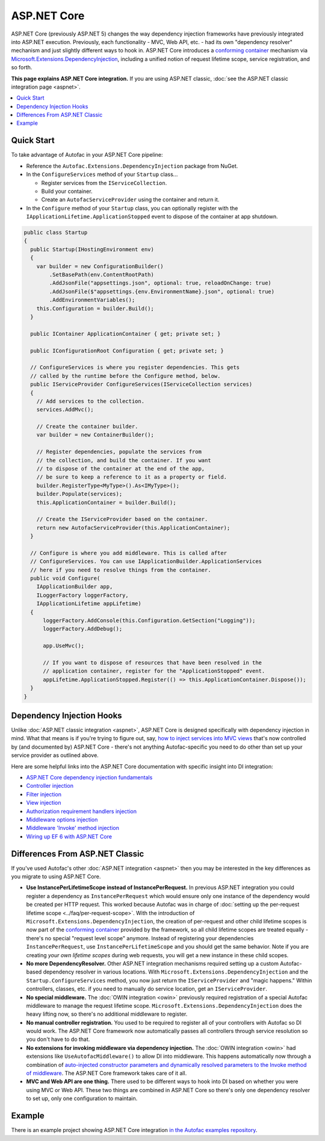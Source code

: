 ============
ASP.NET Core
============

ASP.NET Core (previously ASP.NET 5) changes the way dependency injection frameworks have previously integrated into ASP.NET execution. Previously, each functionality - MVC, Web API, etc. - had its own "dependency resolver" mechanism and just slightly different ways to hook in. ASP.NET Core introduces a `conforming container <http://blog.ploeh.dk/2014/05/19/conforming-container/>`_ mechanism via `Microsoft.Extensions.DependencyInjection <https://github.com/aspnet/DependencyInjection>`_, including a unified notion of request lifetime scope, service registration, and so forth.

**This page explains ASP.NET Core integration.** If you are using ASP.NET classic, :doc:`see the ASP.NET classic integration page <aspnet>`.

.. contents::
  :local:

Quick Start
===========

To take advantage of Autofac in your ASP.NET Core pipeline:

* Reference the ``Autofac.Extensions.DependencyInjection`` package from NuGet.
* In the ``ConfigureServices`` method of your ``Startup`` class...

  - Register services from the ``IServiceCollection``.
  - Build your container.
  - Create an ``AutofacServiceProvider`` using the container and return it.

* In the ``Configure`` method of your ``Startup`` class, you can optionally register with the ``IApplicationLifetime.ApplicationStopped`` event to dispose of the container at app shutdown.

.. sourcecode:: csharp

    public class Startup
    {
      public Startup(IHostingEnvironment env)
      {
        var builder = new ConfigurationBuilder()
            .SetBasePath(env.ContentRootPath)
            .AddJsonFile("appsettings.json", optional: true, reloadOnChange: true)
            .AddJsonFile($"appsettings.{env.EnvironmentName}.json", optional: true)
            .AddEnvironmentVariables();
        this.Configuration = builder.Build();
      }

      public IContainer ApplicationContainer { get; private set; }

      public IConfigurationRoot Configuration { get; private set; }

      // ConfigureServices is where you register dependencies. This gets
      // called by the runtime before the Configure method, below.
      public IServiceProvider ConfigureServices(IServiceCollection services)
      {
        // Add services to the collection.
        services.AddMvc();

        // Create the container builder.
        var builder = new ContainerBuilder();

        // Register dependencies, populate the services from
        // the collection, and build the container. If you want
        // to dispose of the container at the end of the app,
        // be sure to keep a reference to it as a property or field.
        builder.RegisterType<MyType>().As<IMyType>();
        builder.Populate(services);
        this.ApplicationContainer = builder.Build();

        // Create the IServiceProvider based on the container.
        return new AutofacServiceProvider(this.ApplicationContainer);
      }

      // Configure is where you add middleware. This is called after
      // ConfigureServices. You can use IApplicationBuilder.ApplicationServices
      // here if you need to resolve things from the container.
      public void Configure(
        IApplicationBuilder app,
        ILoggerFactory loggerFactory,
        IApplicationLifetime appLifetime)
      {
          loggerFactory.AddConsole(this.Configuration.GetSection("Logging"));
          loggerFactory.AddDebug();

          app.UseMvc();

          // If you want to dispose of resources that have been resolved in the
          // application container, register for the "ApplicationStopped" event.
          appLifetime.ApplicationStopped.Register(() => this.ApplicationContainer.Dispose());
      }
    }

Dependency Injection Hooks
==========================

Unlike :doc:`ASP.NET classic integration <aspnet>`, ASP.NET Core is designed specifically with dependency injection in mind. What that means is if you're trying to figure out, say, `how to inject services into MVC views <https://docs.asp.net/en/latest/mvc/views/dependency-injection.html>`_ that's now controlled by (and documented by) ASP.NET Core - there's not anything Autofac-specific you need to do other than set up your service provider as outlined above.

Here are some helpful links into the ASP.NET Core documentation with specific insight into DI integration:

* `ASP.NET Core dependency injection fundamentals <https://docs.asp.net/en/latest/fundamentals/dependency-injection.html>`_
* `Controller injection <https://docs.asp.net/en/latest/mvc/controllers/dependency-injection.html>`_
* `Filter injection <https://docs.asp.net/en/latest/mvc/controllers/filters.html#configuring-filters>`_
* `View injection <https://docs.asp.net/en/latest/mvc/views/dependency-injection.html>`_
* `Authorization requirement handlers injection <https://docs.asp.net/en/latest/security/authorization/dependencyinjection.html>`_
* `Middleware options injection <https://docs.asp.net/en/latest/migration/http-modules.html#loading-middleware-options-through-direct-injection>`_
* `Middleware 'Invoke' method injection <https://docs.asp.net/en/latest/fundamentals/middleware.html>`_
* `Wiring up EF 6 with ASP.NET Core <https://docs.asp.net/en/latest/data/entity-framework-6.html#setup-connection-strings-and-dependency-injection>`_

Differences From ASP.NET Classic
================================

If you've used Autofac's other :doc:`ASP.NET integration <aspnet>` then you may be interested in the key differences as you migrate to using ASP.NET Core.

* **Use InstancePerLifetimeScope instead of InstancePerRequest.** In previous ASP.NET integration you could register a dependency as ``InstancePerRequest`` which would ensure only one instance of the dependency would be created per HTTP request. This worked because Autofac was in charge of :doc:`setting up the per-request lifetime scope <../faq/per-request-scope>`. With the introduction of ``Microsoft.Extensions.DependencyInjection``, the creation of per-request and other child lifetime scopes is now part of the `conforming container <http://blog.ploeh.dk/2014/05/19/conforming-container/>`_ provided by the framework, so all child lifetime scopes are treated equally - there's no special "request level scope" anymore. Instead of registering your dependencies ``InstancePerRequest``, use ``InstancePerLifetimeScope`` and you should get the same behavior. Note if you are creating *your own lifetime scopes* during web requests, you will get a new instance in these child scopes.
* **No more DependencyResolver.** Other ASP.NET integration mechanisms required setting up a custom Autofac-based dependency resolver in various locations. With ``Microsoft.Extensions.DependencyInjection`` and the ``Startup.ConfigureServices`` method, you now just return the ``IServiceProvider`` and "magic happens." Within controllers, classes, etc. if you need to manually do service location, get an ``IServiceProvider``.
* **No special middleware.** The :doc:`OWIN integration <owin>` previously required registration of a special Autofac middleware to manage the request lifetime scope. ``Microsoft.Extensions.DependencyInjection`` does the heavy lifting now, so there's no additional middleware to register.
* **No manual controller registration.** You used to be required to register all of your controllers with Autofac so DI would work. The ASP.NET Core framework now automatically passes all controllers through service resolution so you don't have to do that.
* **No extensions for invoking middleware via dependency injection.** The :doc:`OWIN integration <owin>` had extensions like ``UseAutofacMiddleware()`` to allow DI into middleware. This happens automatically now through a combination of `auto-injected constructor parameters and dynamically resolved parameters to the Invoke method of middleware <http://docs.asp.net/en/latest/fundamentals/middleware.html>`_. The ASP.NET Core framework takes care of it all.
* **MVC and Web API are one thing.** There used to be different ways to hook into DI based on whether you were using MVC or Web API. These two things are combined in ASP.NET Core so there's only one dependency resolver to set up, only one configuration to maintain.

Example
=======

There is an example project showing ASP.NET Core integration `in the Autofac examples repository <https://github.com/autofac/Examples/tree/master/src/AspNetCoreExample>`_.
